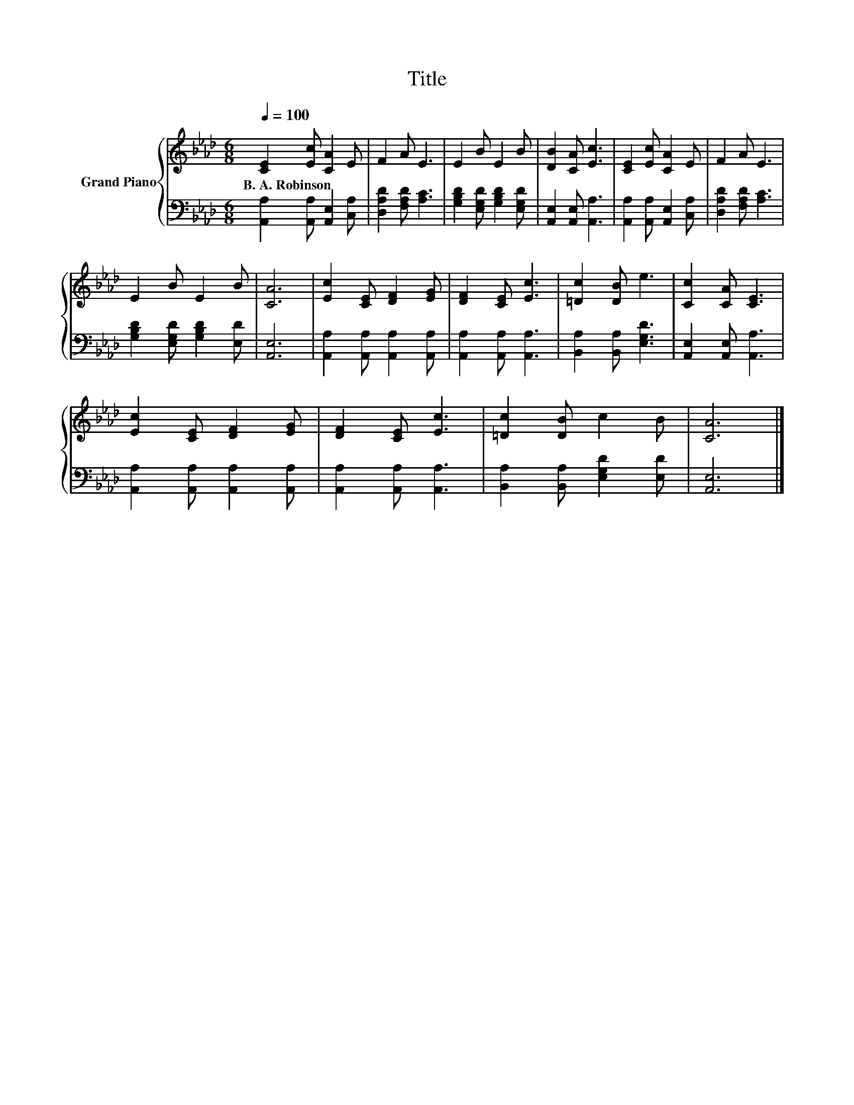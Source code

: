 X:1
T:Title
%%score { 1 | 2 }
L:1/8
Q:1/4=100
M:6/8
K:Ab
V:1 treble nm="Grand Piano"
V:2 bass 
V:1
 [CE]2 [Ec] [CA]2 E | F2 A E3 | E2 B E2 B | [DB]2 [CA] [Ec]3 | [CE]2 [Ec] [CA]2 E | F2 A E3 | %6
w: B.~A.~Robinson * * *||||||
 E2 B E2 B | [CA]6 | [Ec]2 [CE] [DF]2 [EG] | [DF]2 [CE] [Ec]3 | [=Dc]2 [DB] e3 | [Cc]2 [CA] [CE]3 | %12
w: ||||||
 [Ec]2 [CE] [DF]2 [EG] | [DF]2 [CE] [Ec]3 | [=Dc]2 [DB] c2 B | [CA]6 |] %16
w: ||||
V:2
 [A,,A,]2 [A,,A,] [A,,E,]2 [C,A,] | [D,A,D]2 [F,A,D] [A,C]3 | [G,B,D]2 [E,G,D] [G,B,D]2 [E,G,D] | %3
 [A,,E,]2 [A,,E,] [A,,A,]3 | [A,,A,]2 [A,,A,] [A,,E,]2 [C,A,] | [D,A,D]2 [F,A,D] [A,C]3 | %6
 [G,B,D]2 [E,G,D] [G,B,D]2 [E,D] | [A,,E,]6 | [A,,A,]2 [A,,A,] [A,,A,]2 [A,,A,] | %9
 [A,,A,]2 [A,,A,] [A,,A,]3 | [B,,A,]2 [B,,A,] [E,G,D]3 | [A,,E,]2 [A,,E,] [A,,A,]3 | %12
 [A,,A,]2 [A,,A,] [A,,A,]2 [A,,A,] | [A,,A,]2 [A,,A,] [A,,A,]3 | [B,,A,]2 [B,,A,] [E,G,D]2 [E,D] | %15
 [A,,E,]6 |] %16

